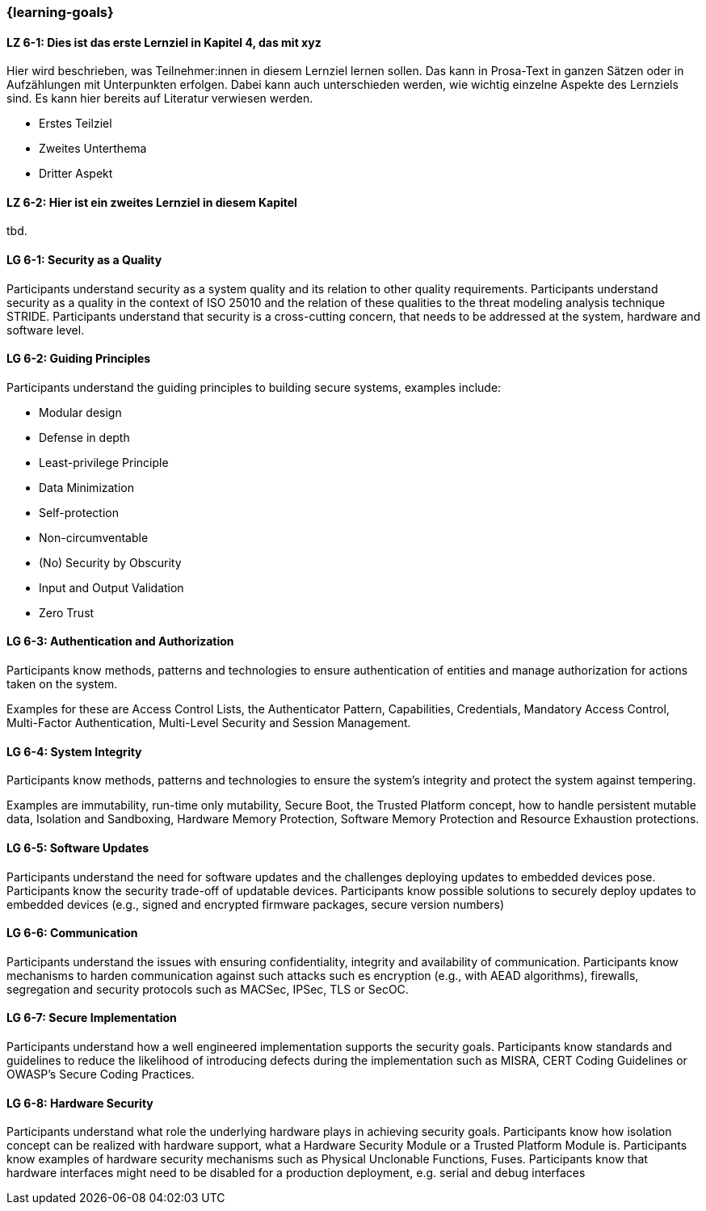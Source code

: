 === {learning-goals}

// tag::DE[]
[[LZ-6-1]]
==== LZ 6-1: Dies ist das erste Lernziel in Kapitel 4, das mit xyz

Hier wird beschrieben, was Teilnehmer:innen in diesem Lernziel lernen sollen. Das kann in Prosa-Text
in ganzen Sätzen oder in Aufzählungen mit Unterpunkten erfolgen. Dabei kann auch unterschieden werden,
wie wichtig einzelne Aspekte des Lernziels sind. Es kann hier bereits auf Literatur verwiesen werden.

* Erstes Teilziel
* Zweites Unterthema
* Dritter Aspekt

[[LZ-6-2]]
==== LZ 6-2: Hier ist ein zweites Lernziel in diesem Kapitel
tbd.

// end::DE[]

// tag::EN[]
[[LG-6-1]]
==== LG 6-1: Security as a Quality

Participants understand security as a system quality and its relation to other quality requirements.
Participants understand security as a quality in the context of ISO 25010 and the relation of these
qualities to the threat modeling analysis technique STRIDE.
Participants understand that security is a cross-cutting concern, that needs to be addressed at the
system, hardware and software level.

[[LG-6-2]]
==== LG 6-2: Guiding Principles

Participants understand the guiding principles to building secure systems, examples include:

* Modular design
* Defense in depth
* Least-privilege Principle
* Data Minimization
* Self-protection
* Non-circumventable
* (No) Security by Obscurity
* Input and Output Validation
* Zero Trust

[[LG-6-3]]
==== LG 6-3: Authentication and Authorization

Participants know methods, patterns and technologies to ensure authentication of entities and manage
authorization for actions taken on the system.

Examples for these are Access Control Lists, the Authenticator Pattern, Capabilities, Credentials,
Mandatory Access Control, Multi-Factor Authentication, Multi-Level Security and Session Management.

[[LG-6-4]]
==== LG 6-4: System Integrity

Participants know methods, patterns and technologies to ensure the system's integrity and protect
the system against tempering.

Examples are immutability, run-time only mutability, Secure Boot, the Trusted Platform concept, how
to handle persistent mutable data, Isolation and Sandboxing, Hardware Memory Protection, Software
Memory Protection and Resource Exhaustion protections.

[[LG-6-5]]
==== LG 6-5: Software Updates

Participants understand the need for software updates and the challenges deploying updates to embedded
devices pose.
Participants know the security trade-off of updatable devices.
Participants know possible solutions to securely deploy updates to embedded devices (e.g., signed
and encrypted firmware packages, secure version numbers)

[[LG-6-6]]
==== LG 6-6: Communication

Participants understand the issues with ensuring confidentiality, integrity and availability of
communication.
Participants know mechanisms to harden communication against such attacks such es encryption (e.g.,
with AEAD algorithms), firewalls, segregation and security protocols such as MACSec, IPSec, TLS or 
SecOC.

[[LG-6-7]]
==== LG 6-7: Secure Implementation

Participants understand how a well engineered implementation supports the security goals.
Participants know standards and guidelines to reduce the likelihood of introducing defects during
the implementation such as MISRA, CERT Coding Guidelines or OWASP's Secure Coding Practices.

[[LG-6-8]]
==== LG 6-8: Hardware Security

Participants understand what role the underlying hardware plays in achieving security goals.
Participants know how isolation concept can be realized with hardware support, what a Hardware
Security Module or a Trusted Platform Module is.
Participants know examples of hardware security mechanisms such as Physical Unclonable Functions,
Fuses.
Participants know that hardware interfaces might need to be disabled for a production deployment,
e.g. serial and debug interfaces


// end::EN[]
